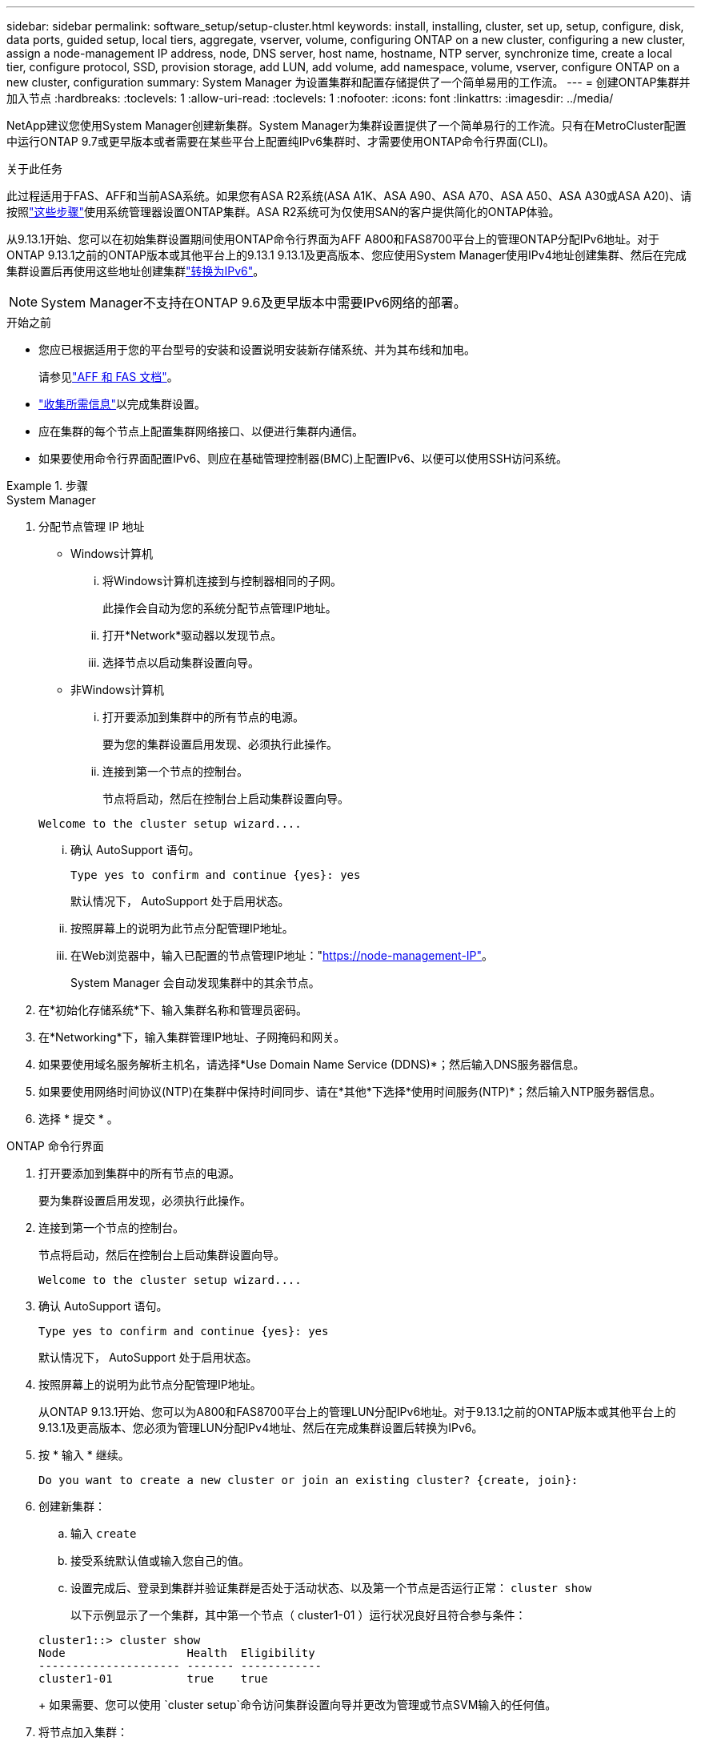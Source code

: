 ---
sidebar: sidebar 
permalink: software_setup/setup-cluster.html 
keywords: install, installing, cluster, set up, setup, configure, disk, data ports, guided setup, local tiers, aggregate, vserver, volume, configuring ONTAP on a new cluster, configuring a new cluster, assign a node-management IP address, node, DNS server, host name, hostname, NTP server, synchronize time, create a local tier, configure protocol, SSD, provision storage, add LUN, add volume, add namespace, volume, vserver, configure ONTAP on a new cluster, configuration 
summary: System Manager 为设置集群和配置存储提供了一个简单易用的工作流。 
---
= 创建ONTAP集群并加入节点
:hardbreaks:
:toclevels: 1
:allow-uri-read: 
:toclevels: 1
:nofooter: 
:icons: font
:linkattrs: 
:imagesdir: ../media/


[role="lead"]
NetApp建议您使用System Manager创建新集群。System Manager为集群设置提供了一个简单易行的工作流。只有在MetroCluster配置中运行ONTAP 9.7或更早版本或者需要在某些平台上配置纯IPv6集群时、才需要使用ONTAP命令行界面(CLI)。

.关于此任务
此过程适用于FAS、AFF和当前ASA系统。如果您有ASA R2系统(ASA A1K、ASA A90、ASA A70、ASA A50、ASA A30或ASA A20)、请按照link:https://docs.netapp.com/us-en/asa-r2/install-setup/initialize-ontap-cluster.html["这些步骤"^]使用系统管理器设置ONTAP集群。ASA R2系统可为仅使用SAN的客户提供简化的ONTAP体验。

从9.13.1开始、您可以在初始集群设置期间使用ONTAP命令行界面为AFF A800和FAS8700平台上的管理ONTAP分配IPv6地址。对于ONTAP 9.13.1之前的ONTAP版本或其他平台上的9.13.1 9.13.1及更高版本、您应使用System Manager使用IPv4地址创建集群、然后在完成集群设置后再使用这些地址创建集群link:convert-ipv4-to-ipv6-task.html["转换为IPv6"]。


NOTE: System Manager不支持在ONTAP 9.6及更早版本中需要IPv6网络的部署。

.开始之前
* 您应已根据适用于您的平台型号的安装和设置说明安装新存储系统、并为其布线和加电。
+
请参见link:https://docs.netapp.com/us-en/ontap-systems/index.html["AFF 和 FAS 文档"^]。

* link:gather_cluster_setup_information.html["收集所需信息"]以完成集群设置。
* 应在集群的每个节点上配置集群网络接口、以便进行集群内通信。
* 如果要使用命令行界面配置IPv6、则应在基础管理控制器(BMC)上配置IPv6、以便可以使用SSH访问系统。


.步骤
[role="tabbed-block"]
====
.System Manager
--
. 分配节点管理 IP 地址
+
** Windows计算机
+
... 将Windows计算机连接到与控制器相同的子网。
+
此操作会自动为您的系统分配节点管理IP地址。

... 打开*Network*驱动器以发现节点。
... 选择节点以启动集群设置向导。


** 非Windows计算机
+
... 打开要添加到集群中的所有节点的电源。
+
要为您的集群设置启用发现、必须执行此操作。

... 连接到第一个节点的控制台。
+
节点将启动，然后在控制台上启动集群设置向导。

+
[listing]
----
Welcome to the cluster setup wizard....
----
... 确认 AutoSupport 语句。
+
[listing]
----
Type yes to confirm and continue {yes}: yes
----
+
默认情况下， AutoSupport 处于启用状态。

... 按照屏幕上的说明为此节点分配管理IP地址。
... 在Web浏览器中，输入已配置的节点管理IP地址："https://node-management-IP"[]。
+
System Manager 会自动发现集群中的其余节点。





. 在*初始化存储系统*下、输入集群名称和管理员密码。
. 在*Networking*下，输入集群管理IP地址、子网掩码和网关。
. 如果要使用域名服务解析主机名，请选择*Use Domain Name Service (DDNS)*；然后输入DNS服务器信息。
. 如果要使用网络时间协议(NTP)在集群中保持时间同步、请在*其他*下选择*使用时间服务(NTP)*；然后输入NTP服务器信息。
. 选择 * 提交 * 。


--
.ONTAP 命令行界面
--
. 打开要添加到集群中的所有节点的电源。
+
要为集群设置启用发现，必须执行此操作。

. 连接到第一个节点的控制台。
+
节点将启动，然后在控制台上启动集群设置向导。

+
[listing]
----
Welcome to the cluster setup wizard....
----
. 确认 AutoSupport 语句。
+
[listing]
----
Type yes to confirm and continue {yes}: yes
----
+
默认情况下， AutoSupport 处于启用状态。

. 按照屏幕上的说明为此节点分配管理IP地址。
+
从ONTAP 9.13.1开始、您可以为A800和FAS8700平台上的管理LUN分配IPv6地址。对于9.13.1之前的ONTAP版本或其他平台上的9.13.1及更高版本、您必须为管理LUN分配IPv4地址、然后在完成集群设置后转换为IPv6。

. 按 * 输入 * 继续。
+
[listing]
----
Do you want to create a new cluster or join an existing cluster? {create, join}:
----
. 创建新集群：
+
.. 输入 `create`
.. 接受系统默认值或输入您自己的值。
.. 设置完成后、登录到集群并验证集群是否处于活动状态、以及第一个节点是否运行正常： `cluster show`
+
以下示例显示了一个集群，其中第一个节点（ cluster1-01 ）运行状况良好且符合参与条件：

+
[listing]
----
cluster1::> cluster show
Node                  Health  Eligibility
--------------------- ------- ------------
cluster1-01           true    true
----
+
如果需要、您可以使用 `cluster setup`命令访问集群设置向导并更改为管理或节点SVM输入的任何值。



. 将节点加入集群：
+
一次只能将一个节点加入集群。您必须完成每个节点的加入操作、并且该节点必须是集群的一部分、然后才能开始加入下一个节点。

+
如果您的FAS2720包含24个或更少的NL) SAS驱动器、则应验证存储配置默认设置为主动/被动以优化性能。有关详细信息，请参见的文档 link:../disks-aggregates/setup-active-passive-config-root-data-task.html["在使用根数据分区的节点上设置主动-被动配置"]。

+
.. 登录到要加入集群的节点。
+
集群设置向导将在控制台上启动。

+
[listing]
----
Welcome to the cluster setup wizard....
----
.. 确认 AutoSupport 语句。
+

NOTE: 默认情况下， AutoSupport 处于启用状态。



+
[listing]
----
Type yes to confirm and continue {yes}: yes
----
+
.. 按照屏幕上的说明为节点分配 IP 地址。
+
从ONTAP 9.13.1开始、您可以为A800和FAS8700平台上的管理LUN分配IPv6地址。对于9.13.1之前的ONTAP版本或其他平台上的9.13.1及更高版本、您必须为管理LUN分配IPv4地址、然后在完成集群设置后转换为IPv6。

.. 按 * 输入 * 继续。
+
[listing]
----
Do you want to create a new cluster or join an existing cluster? {create, join}:
----
.. 输入 `join`
.. 按照屏幕上的说明设置节点并将其加入集群。
.. 设置完成后、验证节点是否运行状况良好并有资格加入集群： `cluster show`
+
以下示例显示了第二个节点（ cluster1-02 ）加入集群后的集群：

+
[listing]
----
cluster1::> cluster show
Node                  Health  Eligibility
--------------------- ------- ------------
cluster1-01           true    true
cluster1-02           true    true
----


. 重复步骤7以加入其余每个节点。


--
====
.下一步行动
* 如果需要， link:convert-ipv4-to-ipv6-task.html["从IPv4转换为IPv6"]。
* link:task_check_cluster_with_config_advisor.html["运行Active IQ Config Advisor以验证配置并检查常见配置错误"](英文)

